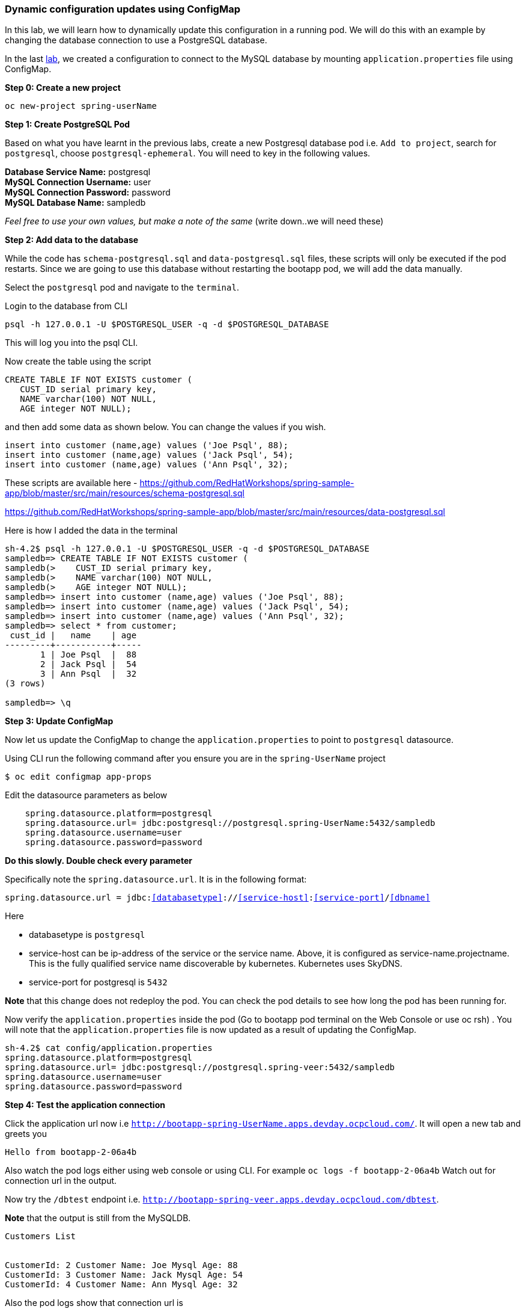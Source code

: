 [[dynamic-configuration-updates-using-configmap]]
Dynamic configuration updates using ConfigMap
~~~~~~~~~~~~~~~~~~~~~~~~~~~~~~~~~~~~~~~~~~~~~

In this lab, we will learn how to dynamically update this configuration
in a running pod. We will do this with an example by changing the
database connection to use a PostgreSQL database.

In the last
link:16.%20Adding%20database%20to%20your%20Spring%20Boot%20Application.md[lab],
we created a configuration to connect to the MySQL database by mounting
`application.properties` file using ConfigMap.

*Step 0: Create a new project*

....
oc new-project spring-userName
....

*Step 1: Create PostgreSQL Pod*

Based on what you have learnt in the previous labs, create a new
Postgresql database pod i.e. `Add to project`, search for `postgresql`,
choose `postgresql-ephemeral`. You will need to key in the following
values.

*Database Service Name:* postgresql +
*MySQL Connection Username:* user +
*MySQL Connection Password:* password +
*MySQL Database Name:* sampledb

_Feel free to use your own values, but make a note of the same_ (write
down..we will need these)

*Step 2: Add data to the database*

While the code has `schema-postgresql.sql` and `data-postgresql.sql`
files, these scripts will only be executed if the pod restarts. Since we
are going to use this database without restarting the bootapp pod, we
will add the data manually.

Select the `postgresql` pod and navigate to the `terminal`.

Login to the database from CLI

....
psql -h 127.0.0.1 -U $POSTGRESQL_USER -q -d $POSTGRESQL_DATABASE
....

This will log you into the psql CLI.

Now create the table using the script

....
CREATE TABLE IF NOT EXISTS customer (
   CUST_ID serial primary key,   
   NAME varchar(100) NOT NULL,
   AGE integer NOT NULL);
....

and then add some data as shown below. You can change the values if you
wish.

....
insert into customer (name,age) values ('Joe Psql', 88);
insert into customer (name,age) values ('Jack Psql', 54);
insert into customer (name,age) values ('Ann Psql', 32);
....

These scripts are available here -
https://github.com/RedHatWorkshops/spring-sample-app/blob/master/src/main/resources/schema-postgresql.sql

https://github.com/RedHatWorkshops/spring-sample-app/blob/master/src/main/resources/data-postgresql.sql

Here is how I added the data in the terminal

....
sh-4.2$ psql -h 127.0.0.1 -U $POSTGRESQL_USER -q -d $POSTGRESQL_DATABASE                                                                                          
sampledb=> CREATE TABLE IF NOT EXISTS customer (                                                                                                                  
sampledb(>    CUST_ID serial primary key,                                                                                                                         
sampledb(>    NAME varchar(100) NOT NULL,                                                                                                                         
sampledb(>    AGE integer NOT NULL);                                                                                                                              
sampledb=> insert into customer (name,age) values ('Joe Psql', 88);                                                                                               
sampledb=> insert into customer (name,age) values ('Jack Psql', 54);                                                                                              
sampledb=> insert into customer (name,age) values ('Ann Psql', 32);                                                                                               
sampledb=> select * from customer;                                                                                                                                
 cust_id |   name    | age                                                                                                                                        
---------+-----------+-----                                                                                                                                       
       1 | Joe Psql  |  88                                                                                                                                        
       2 | Jack Psql |  54                                                                                                                                        
       3 | Ann Psql  |  32                                                                                                                                        
(3 rows)                                                                                                                                                          

sampledb=> \q
....

*Step 3: Update ConfigMap*

Now let us update the ConfigMap to change the `application.properties`
to point to `postgresql` datasource.

Using CLI run the following command after you ensure you are in the
`spring-UserName` project

....
$ oc edit configmap app-props
....

Edit the datasource parameters as below

....
    spring.datasource.platform=postgresql
    spring.datasource.url= jdbc:postgresql://postgresql.spring-UserName:5432/sampledb
    spring.datasource.username=user
    spring.datasource.password=password
....

*Do this slowly. Double check every parameter*

Specifically note the `spring.datasource.url`. It is in the following
format:

`spring.datasource.url = jdbc:<<databasetype>>://<<service-host>>:<<service-port>>/<<dbname>>`

Here

* databasetype is `postgresql` +
* service-host can be ip-address of the service or the service name.
Above, it is configured as service-name.projectname. This is the fully
qualified service name discoverable by kubernetes. Kubernetes uses
SkyDNS. +
* service-port for postgresql is `5432`

*Note* that this change does not redeploy the pod. You can check the pod
details to see how long the pod has been running for.

Now verify the `application.properties` inside the pod (Go to bootapp
pod terminal on the Web Console or use oc rsh) . You will note that the
`application.properties` file is now updated as a result of updating the
ConfigMap.

....
sh-4.2$ cat config/application.properties                                                                                                                                                                                                                                                                                                          
spring.datasource.platform=postgresql                                                                                                                             
spring.datasource.url= jdbc:postgresql://postgresql.spring-veer:5432/sampledb                                                                                     
spring.datasource.username=user                                                                                                                                   
spring.datasource.password=password  
....

*Step 4: Test the application connection*

Click the application url now i.e
`http://bootapp-spring-UserName.apps.devday.ocpcloud.com/`. It will open
a new tab and greets you

....
Hello from bootapp-2-06a4b
....

Also watch the pod logs either using web console or using CLI. For
example `oc logs -f bootapp-2-06a4b` Watch out for connection url in the
output.

Now try the `/dbtest` endpoint i.e.
`http://bootapp-spring-veer.apps.devday.ocpcloud.com/dbtest`.

*Note* that the output is still from the MySQLDB.

....
Customers List


CustomerId: 2 Customer Name: Joe Mysql Age: 88
CustomerId: 3 Customer Name: Jack Mysql Age: 54
CustomerId: 4 Customer Name: Ann Mysql Age: 32
....

Also the pod logs show that connection url is

....
connection url: jdbc:mysql://mysql.spring-veer:3306/sampledb?useSSL=false
....

So even after the `application.properties` file is updated in the pod,
it is not picked up. The reason is that springboot app caches the
environment variables. This application has a `@RefreshScope`
annotation. So we can invoke `/refresh` endpoint to refresh the cache.
Run the following command from CLI to refresh the cache.

....
$ curl -X POST http://bootapp-spring-veer.apps.devday.ocpcloud.com/refresh
["spring.datasource.url","spring.datasource.platform"]
....

Now note that the pod logs show that the application context is
refreshed.

....
2016-11-18 04:25:35.601  INFO 10 --- [io-8080-exec-10] s.c.a.AnnotationConfigApplicationContext : Refreshing
....

Now try the `/dbtest` endpoint again. Now the result will show the data
from the postgresql database.

....
Customers List


CustomerId: 1 Customer Name: Joe Psql Age: 88
CustomerId: 2 Customer Name: Jack Psql Age: 54
CustomerId: 3 Customer Name: Ann Psql Age: 32
....

Also note the logs will show the connection url as

....
connection url: jdbc:postgresql://postgresql.spring-UserName:5432/sampledb
....

*Note* in this exercise, the pod was never redeployed. The
application.properties were dynamically updated.

*Summary:* In this lab, we have learnt the ConfigMap’s flexibility and
how it allows dynamic updates to the pod configuration.

link:18_Changing_code_on_the_fly.adoc[Next Lab]

link:0_toc.adoc[Table Of Contents]
